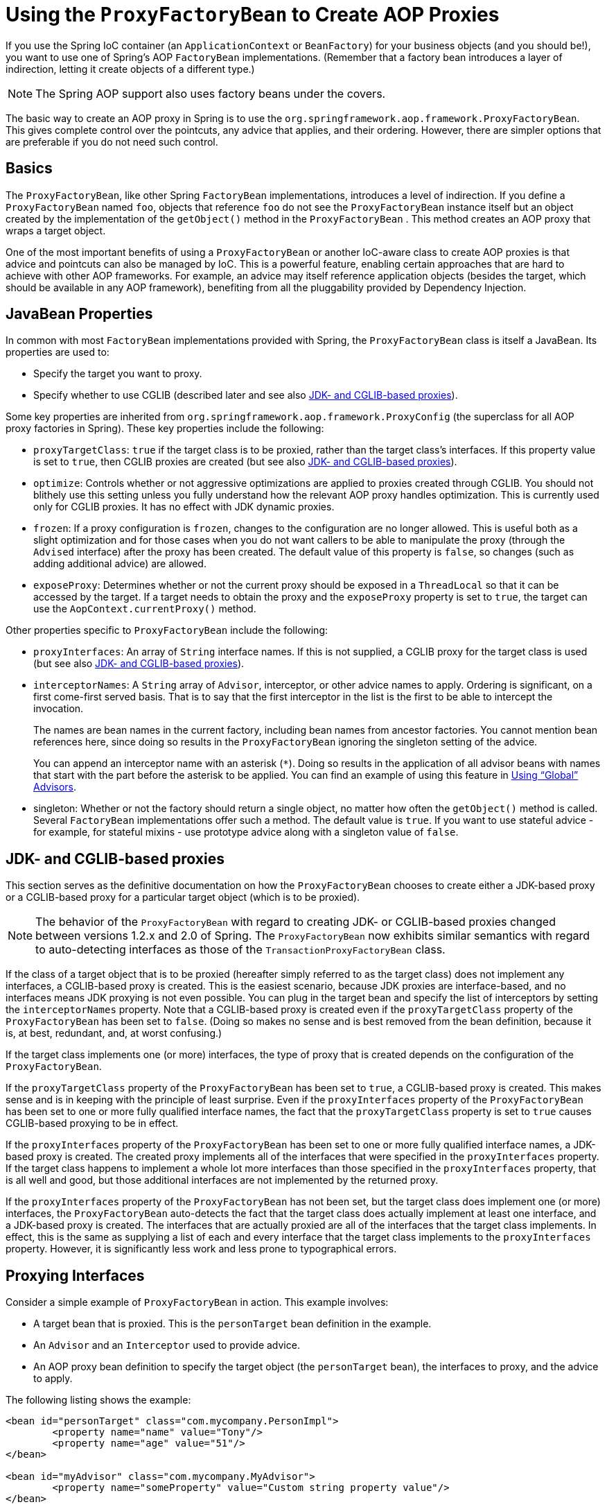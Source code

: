 [[aop-pfb]]
= Using the `ProxyFactoryBean` to Create AOP Proxies

If you use the Spring IoC container (an `ApplicationContext` or `BeanFactory`) for your
business objects (and you should be!), you want to use one of Spring's AOP
`FactoryBean` implementations. (Remember that a factory bean introduces a layer of indirection, letting
it create objects of a different type.)

NOTE: The Spring AOP support also uses factory beans under the covers.

The basic way to create an AOP proxy in Spring is to use the
`org.springframework.aop.framework.ProxyFactoryBean`. This gives complete control over
the pointcuts, any advice that applies, and their ordering. However, there are simpler
options that are preferable if you do not need such control.



[[aop-pfb-1]]
== Basics

The `ProxyFactoryBean`, like other Spring `FactoryBean` implementations, introduces a
level of indirection. If you define a `ProxyFactoryBean` named `foo`, objects that
reference `foo` do not see the `ProxyFactoryBean` instance itself but an object
created by the implementation of the `getObject()` method in the `ProxyFactoryBean` . This
method creates an AOP proxy that wraps a target object.

One of the most important benefits of using a `ProxyFactoryBean` or another IoC-aware
class to create AOP proxies is that advice and pointcuts can also be
managed by IoC. This is a powerful feature, enabling certain approaches that are hard to
achieve with other AOP frameworks. For example, an advice may itself reference
application objects (besides the target, which should be available in any AOP
framework), benefiting from all the pluggability provided by Dependency Injection.



[[aop-pfb-2]]
== JavaBean Properties

In common with most `FactoryBean` implementations provided with Spring, the
`ProxyFactoryBean` class is itself a JavaBean. Its properties are used to:

* Specify the target you want to proxy.
* Specify whether to use CGLIB (described later and see also xref:core/aop-api/pfb.adoc#aop-pfb-proxy-types[JDK- and CGLIB-based proxies]).

Some key properties are inherited from `org.springframework.aop.framework.ProxyConfig`
(the superclass for all AOP proxy factories in Spring). These key properties include
the following:

* `proxyTargetClass`: `true` if the target class is to be proxied, rather than the
  target class's interfaces. If this property value is set to `true`, then CGLIB proxies
  are created (but see also xref:core/aop-api/pfb.adoc#aop-pfb-proxy-types[JDK- and CGLIB-based proxies]).
* `optimize`: Controls whether or not aggressive optimizations are applied to proxies
  created through CGLIB. You should not blithely use this setting unless you fully
  understand how the relevant AOP proxy handles optimization. This is currently used
  only for CGLIB proxies. It has no effect with JDK dynamic proxies.
* `frozen`: If a proxy configuration is `frozen`, changes to the configuration are
  no longer allowed. This is useful both as a slight optimization and for those cases
  when you do not want callers to be able to manipulate the proxy (through the `Advised`
  interface) after the proxy has been created. The default value of this property is
  `false`, so changes (such as adding additional advice) are allowed.
* `exposeProxy`: Determines whether or not the current proxy should be exposed in a
  `ThreadLocal` so that it can be accessed by the target. If a target needs to obtain
  the proxy and the `exposeProxy` property is set to `true`, the target can use the
  `AopContext.currentProxy()` method.

Other properties specific to `ProxyFactoryBean` include the following:

* `proxyInterfaces`: An array of `String` interface names. If this is not supplied, a CGLIB
  proxy for the target class is used (but see also xref:core/aop-api/pfb.adoc#aop-pfb-proxy-types[JDK- and CGLIB-based proxies]).
* `interceptorNames`: A `String` array of `Advisor`, interceptor, or other advice names to
  apply. Ordering is significant, on a first come-first served basis. That is to say
  that the first interceptor in the list is the first to be able to intercept the
  invocation.
+
The names are bean names in the current factory, including bean names from ancestor
factories. You cannot mention bean references here, since doing so results in the
`ProxyFactoryBean` ignoring the singleton setting of the advice.
+
You can append an interceptor name with an asterisk (`*`). Doing so results in the
application of all advisor beans with names that start with the part before the asterisk
to be applied. You can find an example of using this feature in xref:core/aop-api/pfb.adoc#aop-global-advisors[Using "`Global`" Advisors].

* singleton: Whether or not the factory should return a single object, no matter how
  often the `getObject()` method is called. Several `FactoryBean` implementations offer
  such a method. The default value is `true`. If you want to use stateful advice - for
  example, for stateful mixins - use prototype advice along with a singleton value of
  `false`.



[[aop-pfb-proxy-types]]
== JDK- and CGLIB-based proxies

This section serves as the definitive documentation on how the `ProxyFactoryBean`
chooses to create either a JDK-based proxy or a CGLIB-based proxy for a particular target
object (which is to be proxied).

NOTE: The behavior of the `ProxyFactoryBean` with regard to creating JDK- or CGLIB-based
proxies changed between versions 1.2.x and 2.0 of Spring. The `ProxyFactoryBean` now
exhibits similar semantics with regard to auto-detecting interfaces as those of the
`TransactionProxyFactoryBean` class.

If the class of a target object that is to be proxied (hereafter simply referred to as
the target class) does not implement any interfaces, a CGLIB-based proxy is
created. This is the easiest scenario, because JDK proxies are interface-based, and no
interfaces means JDK proxying is not even possible. You can plug in the target bean
and specify the list of interceptors by setting the `interceptorNames` property. Note that a
CGLIB-based proxy is created even if the `proxyTargetClass` property of the
`ProxyFactoryBean` has been set to `false`. (Doing so makes no sense and is best
removed from the bean definition, because it is, at best, redundant, and, at worst
confusing.)

If the target class implements one (or more) interfaces, the type of proxy that is
created depends on the configuration of the `ProxyFactoryBean`.

If the `proxyTargetClass` property of the `ProxyFactoryBean` has been set to `true`,
a CGLIB-based proxy is created. This makes sense and is in keeping with the
principle of least surprise. Even if the `proxyInterfaces` property of the
`ProxyFactoryBean` has been set to one or more fully qualified interface names, the fact
that the `proxyTargetClass` property is set to `true` causes CGLIB-based
proxying to be in effect.

If the `proxyInterfaces` property of the `ProxyFactoryBean` has been set to one or more
fully qualified interface names, a JDK-based proxy is created. The created
proxy implements all of the interfaces that were specified in the `proxyInterfaces`
property. If the target class happens to implement a whole lot more interfaces than
those specified in the `proxyInterfaces` property, that is all well and good, but those
additional interfaces are not implemented by the returned proxy.

If the `proxyInterfaces` property of the `ProxyFactoryBean` has not been set, but
the target class does implement one (or more) interfaces, the
`ProxyFactoryBean` auto-detects the fact that the target class does actually
implement at least one interface, and a JDK-based proxy is created. The interfaces
that are actually proxied are all of the interfaces that the target class
implements. In effect, this is the same as supplying a list of each and every
interface that the target class implements to the `proxyInterfaces` property. However,
it is significantly less work and less prone to typographical errors.



[[aop-api-proxying-intf]]
== Proxying Interfaces

Consider a simple example of `ProxyFactoryBean` in action. This example involves:

* A target bean that is proxied. This is the `personTarget` bean definition in
  the example.
* An `Advisor` and an `Interceptor` used to provide advice.
* An AOP proxy bean definition to specify the target object (the `personTarget` bean),
  the interfaces to proxy, and the advice to apply.

The following listing shows the example:

[source,xml,indent=0,subs="verbatim,quotes"]
----
	<bean id="personTarget" class="com.mycompany.PersonImpl">
		<property name="name" value="Tony"/>
		<property name="age" value="51"/>
	</bean>

	<bean id="myAdvisor" class="com.mycompany.MyAdvisor">
		<property name="someProperty" value="Custom string property value"/>
	</bean>

	<bean id="debugInterceptor" class="org.springframework.aop.interceptor.DebugInterceptor">
	</bean>

	<bean id="person"
		class="org.springframework.aop.framework.ProxyFactoryBean">
		<property name="proxyInterfaces" value="com.mycompany.Person"/>

		<property name="target" ref="personTarget"/>
		<property name="interceptorNames">
			<list>
				<value>myAdvisor</value>
				<value>debugInterceptor</value>
			</list>
		</property>
	</bean>
----

Note that the `interceptorNames` property takes a list of `String`, which holds the bean names of the
interceptors or advisors in the current factory. You can use advisors, interceptors, before, after
returning, and throws advice objects. The ordering of advisors is significant.

NOTE: You might be wondering why the list does not hold bean references. The reason for this is
that, if the singleton property of the `ProxyFactoryBean` is set to `false`, it must be able to
return independent proxy instances. If any of the advisors is itself a prototype, an
independent instance would need to be returned, so it is necessary to be able to obtain
an instance of the prototype from the factory. Holding a reference is not sufficient.

The `person` bean definition shown earlier can be used in place of a `Person` implementation, as
follows:

[tabs]
======
Java::
+
[source,java,indent=0,subs="verbatim,quotes"]
----
	Person person = (Person) factory.getBean("person");
----

Kotlin::
+
[source,kotlin,indent=0,subs="verbatim,quotes"]
----
	val person = factory.getBean("person") as Person
----
======

Other beans in the same IoC context can express a strongly typed dependency on it, as
with an ordinary Java object. The following example shows how to do so:

[source,xml,indent=0,subs="verbatim,quotes"]
----
	<bean id="personUser" class="com.mycompany.PersonUser">
		<property name="person"><ref bean="person"/></property>
	</bean>
----

The `PersonUser` class in this example exposes a property of type `Person`. As far as
it is concerned, the AOP proxy can be used transparently in place of a "`real`" person
implementation. However, its class would be a dynamic proxy class. It would be possible
to cast it to the `Advised` interface (discussed later).

You can conceal the distinction between target and proxy by using an anonymous
inner bean. Only the `ProxyFactoryBean` definition is different. The
advice is included only for completeness. The following example shows how to use an
anonymous inner bean:

[source,xml,indent=0,subs="verbatim,quotes"]
----
	<bean id="myAdvisor" class="com.mycompany.MyAdvisor">
		<property name="someProperty" value="Custom string property value"/>
	</bean>

	<bean id="debugInterceptor" class="org.springframework.aop.interceptor.DebugInterceptor"/>

	<bean id="person" class="org.springframework.aop.framework.ProxyFactoryBean">
		<property name="proxyInterfaces" value="com.mycompany.Person"/>
		<!-- Use inner bean, not local reference to target -->
		<property name="target">
			<bean class="com.mycompany.PersonImpl">
				<property name="name" value="Tony"/>
				<property name="age" value="51"/>
			</bean>
		</property>
		<property name="interceptorNames">
			<list>
				<value>myAdvisor</value>
				<value>debugInterceptor</value>
			</list>
		</property>
	</bean>
----

Using an anonymous inner bean has the advantage that there is only one object of type `Person`. This is useful if we want
to prevent users of the application context from obtaining a reference to the un-advised
object or need to avoid any ambiguity with Spring IoC autowiring. There is also,
arguably, an advantage in that the `ProxyFactoryBean` definition is self-contained.
However, there are times when being able to obtain the un-advised target from the
factory might actually be an advantage (for example, in certain test scenarios).



[[aop-api-proxying-class]]
== Proxying Classes

What if you need to proxy a class, rather than one or more interfaces?

Imagine that in our earlier example, there was no `Person` interface. We needed to advise
a class called `Person` that did not implement any business interface. In this case, you
can configure Spring to use CGLIB proxying rather than dynamic proxies. To do so, set the
`proxyTargetClass` property on the `ProxyFactoryBean` shown earlier to `true`. While it is best to
program to interfaces rather than classes, the ability to advise classes that do not
implement interfaces can be useful when working with legacy code. (In general, Spring
is not prescriptive. While it makes it easy to apply good practices, it avoids forcing a
particular approach.)

If you want to, you can force the use of CGLIB in any case, even if you do have
interfaces.

CGLIB proxying works by generating a subclass of the target class at runtime. Spring
configures this generated subclass to delegate method calls to the original target. The
subclass is used to implement the Decorator pattern, weaving in the advice.

CGLIB proxying should generally be transparent to users. However, there are some issues
to consider:

* `final` classes cannot be proxied, because they cannot be extended.
* `final` methods cannot be advised, because they cannot be overridden.
* `private` methods cannot be advised, because they cannot be overridden.
* Methods that are not visible, typically package private methods in a parent class
from a different package, cannot be advised because they are effectively private.

NOTE: There is no need to add CGLIB to your classpath. CGLIB is repackaged and included
in the `spring-core` JAR. In other words, CGLIB-based AOP works "out of the box", as do
JDK dynamic proxies.

There is little performance difference between CGLIB proxies and dynamic proxies.
Performance should not be a decisive consideration in this case.



[[aop-global-advisors]]
== Using "`Global`" Advisors

By appending an asterisk to an interceptor name, all advisors with bean names that match
the part before the asterisk are added to the advisor chain. This can come in handy
if you need to add a standard set of "`global`" advisors. The following example defines
two global advisors:

[source,xml,indent=0,subs="verbatim,quotes"]
----
	<bean id="proxy" class="org.springframework.aop.framework.ProxyFactoryBean">
		<property name="target" ref="service"/>
		<property name="interceptorNames">
			<list>
				<value>global*</value>
			</list>
		</property>
	</bean>

	<bean id="global_debug" class="org.springframework.aop.interceptor.DebugInterceptor"/>
	<bean id="global_performance" class="org.springframework.aop.interceptor.PerformanceMonitorInterceptor"/>
----




